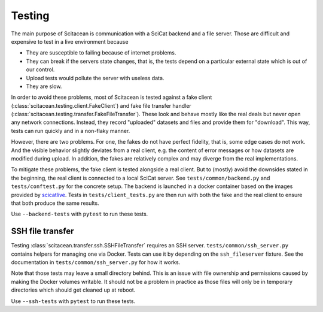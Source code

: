 Testing
=======

The main purpose of Scitacean is communication with a SciCat backend and a file server.
Those are difficult and expensive to test in a live environment because

- They are susceptible to failing because of internet problems.
- They can break if the servers state changes, that is, the tests depend on a particular external state which is out of our control.
- Upload tests would pollute the server with useless data.
- They are slow.

In order to avoid these problems, most of Scitacean is tested against a fake client (:class:`scitacean.testing.client.FakeClient`) and fake file transfer handler (:class:`scitacean.testing.transfer.FakeFileTransfer`).
These look and behave mostly like the real deals but never open any network connections.
Instead, they record "uploaded" datasets and files and provide them for "download".
This way, tests can run quickly and in a non-flaky manner.

However, there are two problems.
For one, the fakes do not have perfect fidelity, that is, some edge cases do not work.
And the visible behavior slightly deviates from a real client, e.g. the content of error messages or how datasets are modified during upload.
In addition, the fakes are relatively complex and may diverge from the real implementations.

To mitigate these problems, the fake client is tested alongside a real client.
But to (mostly) avoid the downsides stated in the beginning, the real client is connected to a local SciCat server.
See ``tests/common/backend.py`` and ``tests/conftest.py`` for the concrete setup.
The backend is launched in a docker container based on the images provided by `scicatlive <https://github.com/SciCatProject/scicatlive>`_.
Tests in ``tests/client_tests.py`` are then run with both the fake and the real client to ensure that both produce the same results.

Use ``--backend-tests`` with ``pytest`` to run these tests.

SSH file transfer
-----------------

Testing :class:`scitacean.transfer.ssh.SSHFileTransfer` requires an SSH server.
``tests/common/ssh_server.py`` contains helpers for managing one via Docker.
Tests can use it by depending on the ``ssh_fileserver`` fixture.
See the documentation in ``tests/common/ssh_server.py`` for how it works.

Note that those tests may leave a small directory behind.
This is an issue with file ownership and permissions caused by making the Docker volumes writable.
It should not be a problem in practice as those files will only be in temporary directories which should get cleaned up at reboot.

Use ``--ssh-tests`` with ``pytest`` to run these tests.
